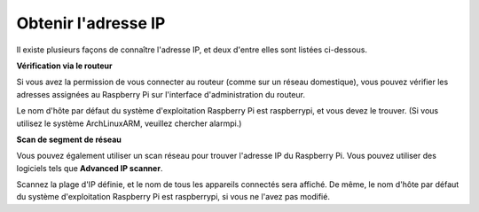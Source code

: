 
.. _get_ip:

Obtenir l'adresse IP
=========================

Il existe plusieurs façons de connaître l'adresse IP, et deux d'entre elles sont listées ci-dessous.

**Vérification via le routeur**

Si vous avez la permission de vous connecter au routeur (comme sur un réseau domestique), vous pouvez vérifier les adresses assignées au Raspberry Pi sur l'interface d'administration du routeur.

Le nom d'hôte par défaut du système d'exploitation Raspberry Pi est raspberrypi, et vous devez le trouver. (Si vous utilisez le système ArchLinuxARM, veuillez chercher alarmpi.)

**Scan de segment de réseau**

Vous pouvez également utiliser un scan réseau pour trouver l'adresse IP du Raspberry Pi. Vous pouvez utiliser des logiciels tels que **Advanced IP scanner**.

Scannez la plage d'IP définie, et le nom de tous les appareils connectés sera affiché. De même, le nom d'hôte par défaut du système d'exploitation Raspberry Pi est raspberrypi, si vous ne l'avez pas modifié.
